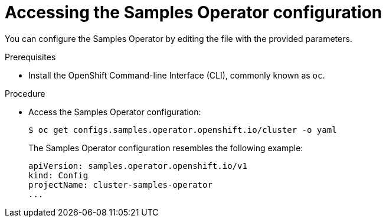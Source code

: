 // Module included in the following assemblies:
//
// * openshift_images/configuring_samples_operator.adoc


[id="samples-operator-crd{context}"]
= Accessing the Samples Operator configuration

You can configure the Samples Operator by editing the file with the provided
parameters.

.Prerequisites

* Install the OpenShift Command-line Interface (CLI), commonly known as `oc`.

.Procedure

*  Access the Samples Operator configuration:
+
----
$ oc get configs.samples.operator.openshift.io/cluster -o yaml
----
+
The Samples Operator configuration resembles the following example:
+
[source,yaml]
----
apiVersion: samples.operator.openshift.io/v1
kind: Config
projectName: cluster-samples-operator
...
----
